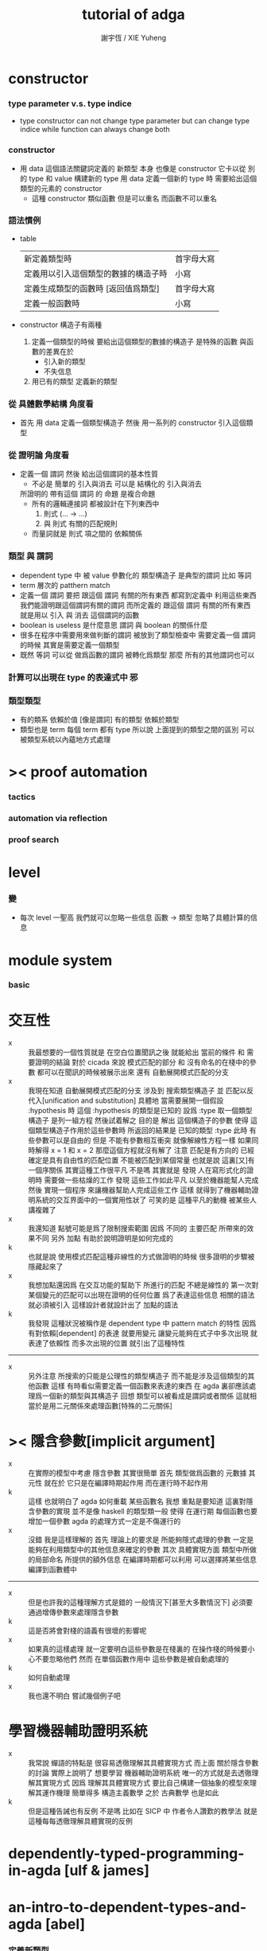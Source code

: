 #+TITLE:  tutorial of adga
#+AUTHOR: 謝宇恆 / XIE Yuheng

* constructor

*** type parameter v.s. type indice
    * type constructor
      can not change type parameter
      but can change type indice
      while
      function can always change both

*** constructor
    * 用 data 這個語法關鍵詞定義的 新類型 本身
      也像是 constructor
      它卡以從 別的 type 和 value 構建新的 type
      用 data 定義一個新的 type 時
      需要給出這個類型的元素的 constructor
      * 這種 constructor 類似函數
        但是可以重名
        而函數不可以重名

*** 語法慣例
    * table
      | 新定義類型時                         | 首字母大寫 |
      | 定義用以引入這個類型的數據的構造子時 | 小寫       |
      | 定義生成類型的函數時 [返回值爲類型]  | 首字母大寫 |
      | 定義一般函數時                       | 小寫       |
    * constructor
      構造子有兩種
      1. 定義一個類型的時候
         要給出這個類型的數據的構造子
         是特殊的函數
         與函數的差異在於
         * 引入新的類型
         * 不失信息
      2. 用已有的類型
         定義新的類型

*** 從 具體數學結構 角度看
    * 首先 用 data 定義一個類型構造子
      然後 用一系列的 constructor 引入這個類型

*** 從 證明論 角度看
    * 定義一個 謂詞
      然後 給出這個謂詞的基本性質
      * 不必是 簡單的 引入與消去
        可以是 結構化的 引入與消去
      所證明的 帶有這個 謂詞 的 命題
      是複合命題
      * 所有的邏輯連接詞
        都被設計在下列東西中
        1. 則式 (... -> ...)
        2. 與 則式 有關的匹配規則
      * 而量詞就是
        則式 項之間的 依賴關係

*** 類型 與 謂詞
    * dependent type 中
      被 value 參數化的 類型構造子 是典型的謂詞
      比如 等詞
    * term 層次的 patthern match
    * 定義一個 謂詞
      要把 跟這個 謂詞 有關的所有東西 都寫到定義中
      利用這些東西我們能證明跟這個謂詞有關的謂詞
      而所定義的
      跟這個 謂詞 有關的所有東西
      就是用以 引入 與 消去 這個謂詞的函數
    * boolean is useless 是什麼意思
      謂詞 與 boolean 的關係什麼
    * 很多在程序中需要用來做判斷的謂詞
      被放到了類型檢查中
      需要定義一個 謂詞 的時候
      其實是需要定義一個類型
    * 既然 等詞 可以從 做爲函數的謂詞 被轉化爲類型
      那麼 所有的其他謂詞也可以

*** 計算可以出現在 type 的表達式中 邪

*** 類型類型
    * 有的類系 依賴於值 [像是謂詞]
      有的類型 依賴於類型
    * 類型也是 term
      每個 term 都有 type
      所以說
      上面提到的類型之間的區別
      可以被類型系統以內蘊地方式處理

* >< proof automation

*** tactics

*** automation via reflection

*** proof search

* level

*** 變
    * 每次 level 一聖高
      我們就可以忽略一些信息
      函數 -> 類型
      忽略了具體計算的信息

* module system

*** basic

* 交互性
  - x ::
       我最想要的一個性質就是
       在空白位置聞訊之後
       就能給出 當前的條件 和 需要證明的結論
       對於 cicada 來說
       模式匹配的部分 和 沒有命名的在棧中的參數 都可以在聞訊的時候被展示出來
       還有
       自動展開模式匹配的分支
  - x ::
       我現在知道
       自動展開模式匹配的分支 涉及到 搜索類型構造子
       並 匹配以反代入[unification and substitution]
       具體地
       當需要展開一個假設 :hypothesis 時
       這個 :hypothesis 的類型是已知的 設爲 :type
       取一個類型構造子
       是列一組方程 然後試着解之
       目的是 解出 這個構造子的參數
       使得 這個類型構造子作用於這些參數時 所返回的結果是 已知的類型 :type
       此時 有些參數可以是自由的
       但是 不能有參數相互衝突
       就像解線性方程一樣
       如果同時解得 x = 1 和 x = 2 那麼這個方程就沒有解了
       注意 匹配是有方向的 已經確定是具有自由性的匹配位置 不能被匹配到某個常量
       也就是說 這裏[又]有一個序關係
       其實這種工作很平凡
       不是嗎
       其實就是
       發現 人在寫形式化的證明時 需要做一些枯燥的工作
       發現 這些工作如此平凡 以至於機器能幫人完成
       然後 實現一個程序 來讓機器幫助人完成這些工作
       這樣 就得到了機器輔助證明系統的交互界面中的一個實用性狀了
       可笑的是
       這種平凡的動機 被某些人講複雜了
  - x ::
       我還知道
       點號可能是爲了限制搜索範圍
       因爲 不同的 主要匹配 所帶來的效果不同
       另外
       加點 有助於說明證明是如何完成的
  - k ::
       也就是說
       使用模式匹配這種非線性的方式做證明的時候
       很多證明的步驟被隱藏起來了
  - x ::
       我想加點還因爲
       在交互功能的幫助下
       所進行的匹配 不總是線性的
       第一次對某個變元的匹配可以出現在證明的任何位置
       爲了表達這些信息 相關的語法就必須被引入 這樣設計者就設計出了 加點的語法
  - k ::
       我發現
       這種狀況被稱作是 dependent type 中 pattern match 的特性
       因爲
       有對依賴[dependent] 的表達
       就要用變元
       讓變元能夠在式子中多次出現 就表達了依賴性
       而多次出現的位置 就引出了這種特性
  -----------------------
  - x ::
       另外注意
       所搜索的只能是公理性的類型構造子
       而不能是涉及這個類型的其他函數
       這樣 有時看似需要定義一個函數來表達的東西
       在 agda 裏卻應該處理爲一個新的類型與其構造子
       回想 類型可以被看成是謂詞或者關係
       這就相當於是用二元關係來處理函數[特殊的二元關係]

* >< 隱含參數[implicit argument]
  - x ::
       在實際的模型中考慮 隱含參數 其實很簡單
       首先 類型做爲函數的 元數據
       其 元性 就在於
       它只是在編譯時期起作用
       而在運行時不起作用
  - k ::
       這樣 也就明白了 agda 如何重載 某些函數名
       我想
       重點是要知道 這裏對隱含參數的實現
       並不是像 haskell 的類型類一般
       使得 在運行期 每個函數也要增加一個參數
       agda 的處理方式一定是不傷運行的
  - x ::
       沒錯
       我是這樣理解的
       首先
       理論上的要求是
       所能夠隱式處理的參數
       一定是能夠在利用類型中的其他信息來確定的參數
       其次
       具體實現方面
       類型中所做的局部命名 所提供的額外信息
       在編譯時期都可以利用
       可以選擇將某些信息編譯到函數體中
  ---------------------------------
  - x ::
       但是也許我的這種理解方式是錯的
       一般情況下[甚至大多數情況下]
       必須要通過增傳參數來處理隱含參數
  - k ::
       這是否將會對棧的語義有很壞的影響呢
  - x ::
       如果真的這樣處理
       就一定要明白這些參數是在棧裏的
       在操作棧的時候要小心不要忽略他們
       然而
       在單個函數作用中
       這些參數是被自動處理的
  - k ::
       如何自動處理
  - x ::
       我也還不明白
       嘗試幾個例子吧

* 學習機器輔助證明系統
  - x ::
       我常說
       蟬語的特點是
       很容易透徹理解其具體實現方式
       而上面
       關於隱含參數的討論
       實際上說明了
       想要學習 機器輔助證明系統
       唯一的方式就是去透徹理解其實現方式
       因爲
       理解其具體實現方式
       要比自己構建一個抽象的模型來理解其運作機理
       簡單得多
       構造主義數學 之於 古典數學 也是如此
  - k ::
       但是這種告誡也有反例
       不是嗎
       比如在 SICP 中
       作者令人讚歎的教學法
       就是這種每每透徹理解具體實現的反例



* dependently-typed-programming-in-agda [ulf & james]

* an-intro-to-dependent-types-and-agda [abel]

*** 定義新類型
    * 參數化的類型
      輸入 類型 或者 值
      返回 類型
      的函數
    * 每個 類型 會有一些構造子
      * 構造子
        用以構造屬於這個類型的數據
      構造子決定了類型的性質
      構造子是特殊的函數
      特殊在於
      它們只是用以編碼類型的性質
      而不是真正的計算
    * 一個構造子作用與參數時
      只是把這些參數包裹起來
      構造一個結構化的數據而已
    * 所以 做爲函數 類型構造子 只有類型 而沒有函數體
      因爲它們根本不計算
    * 構造子緊跟在類型定義都後面寫
      在類型定義中出現的名字
      可以在構造子中出現

*** >< 交換律
    * 對加法的遞歸定義本身不蘊含交換律
      交換律需要額外證明
      否則 agda 不能處理
      ><><><
      證明之後就能處理了嘛
      找個例子試試

*** cicada v.s. agda
    * table
      |                    | cicada | agda |
      |--------------------+--------+------|
      | dependent pair     | in     | no   |
      | dependent function | in     | in   |
      | compose            | in     | no   |
      | apply              | no     | in   |
      | equality           | in     | in   |

*** lambda
    * lambda is a way you can use to build new term
      lambda is a way you can use to build new type

* towards-a-practical-programming-language-based-on-dependent-type-theory [ulf]

*** pattern match and type checker

*** metavariable and implicit argument

*** module system
